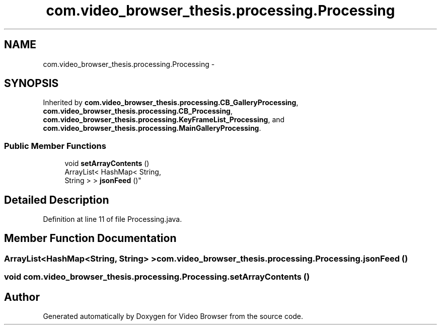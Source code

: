 .TH "com.video_browser_thesis.processing.Processing" 3 "Thu Nov 22 2012" "Version 6.0" "Video Browser" \" -*- nroff -*-
.ad l
.nh
.SH NAME
com.video_browser_thesis.processing.Processing \- 
.SH SYNOPSIS
.br
.PP
.PP
Inherited by \fBcom\&.video_browser_thesis\&.processing\&.CB_GalleryProcessing\fP, \fBcom\&.video_browser_thesis\&.processing\&.CB_Processing\fP, \fBcom\&.video_browser_thesis\&.processing\&.KeyFrameList_Processing\fP, and \fBcom\&.video_browser_thesis\&.processing\&.MainGalleryProcessing\fP\&.
.SS "Public Member Functions"

.in +1c
.ti -1c
.RI "void \fBsetArrayContents\fP ()"
.br
.ti -1c
.RI "ArrayList< HashMap< String, 
.br
String > > \fBjsonFeed\fP ()"
.br
.in -1c
.SH "Detailed Description"
.PP 
Definition at line 11 of file Processing\&.java\&.
.SH "Member Function Documentation"
.PP 
.SS "ArrayList<HashMap<String, String> > com\&.video_browser_thesis\&.processing\&.Processing\&.jsonFeed ()"

.SS "void com\&.video_browser_thesis\&.processing\&.Processing\&.setArrayContents ()"


.SH "Author"
.PP 
Generated automatically by Doxygen for Video Browser from the source code\&.
